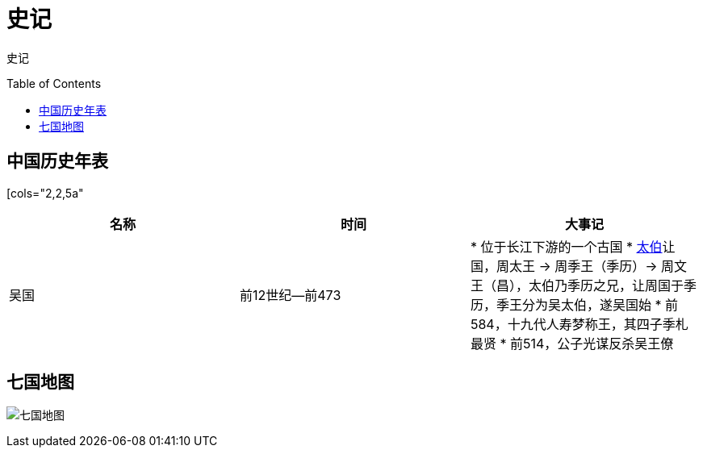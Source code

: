 
= 史记
:toc: manual
:toc-placement: preamble

史记

== 中国历史年表

[cols="2,2,5a"
|===
|*名称* |*时间* |*大事记*

|吴国
|前12世纪—前473
|
* 位于长江下游的一个古国
* link:shijia-wutaibo.adoc[太伯]让国，周太王 -> 周季王（季历）-> 周文王（昌），太伯乃季历之兄，让周国于季历，季王分为吴太伯，遂吴国始 
* 前584，十九代人寿梦称王，其四子季札最贤
* 前514，公子光谋反杀吴王僚


|===

== 七国地图

image:img/zhanguo-map.png[七国地图]
